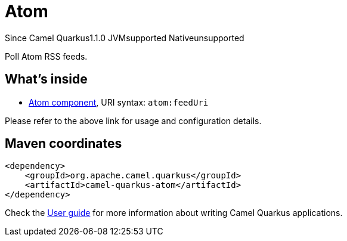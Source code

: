 // Do not edit directly!
// This file was generated by camel-quarkus-maven-plugin:update-extension-doc-page

[[atom]]
= Atom
:page-aliases: extensions/atom.adoc
:cq-since: 1.1.0
:cq-artifact-id: camel-quarkus-atom
:cq-native-supported: false
:cq-status: Preview
:cq-description: Poll Atom RSS feeds.
:cq-deprecated: false

[.badges]
[.badge-key]##Since Camel Quarkus##[.badge-version]##1.1.0## [.badge-key]##JVM##[.badge-supported]##supported## [.badge-key]##Native##[.badge-unsupported]##unsupported##

Poll Atom RSS feeds.

== What's inside

* https://camel.apache.org/components/latest/atom-component.html[Atom component], URI syntax: `atom:feedUri`

Please refer to the above link for usage and configuration details.

== Maven coordinates

[source,xml]
----
<dependency>
    <groupId>org.apache.camel.quarkus</groupId>
    <artifactId>camel-quarkus-atom</artifactId>
</dependency>
----

Check the xref:user-guide/index.adoc[User guide] for more information about writing Camel Quarkus applications.
